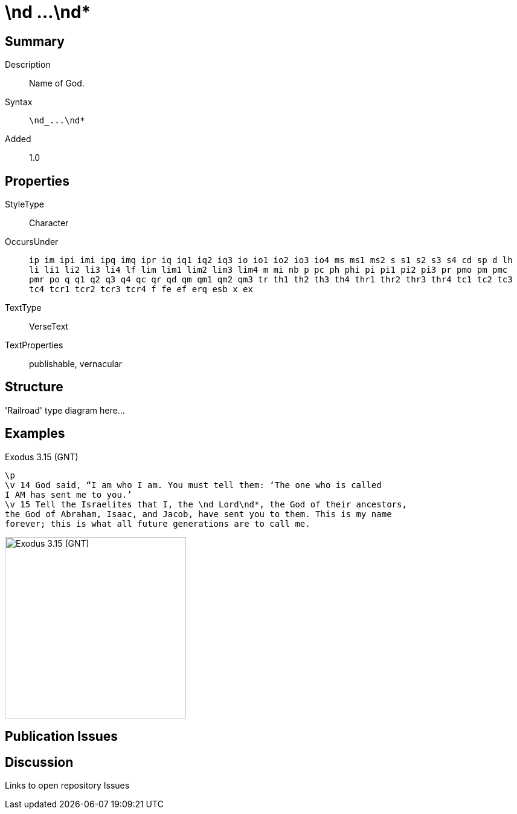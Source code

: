= \nd ...\nd*
:description: Name of God
:url-repo: https://github.com/usfm-bible/tcdocs/blob/main/markers/char/nd.adoc
ifndef::localdir[]
:source-highlighter: highlightjs
:localdir: ../
endif::[]
:imagesdir: {localdir}/images

// tag::public[]

== Summary

Description:: Name of God.
Syntax:: `+\nd_...\nd*+`
Added:: 1.0

== Properties

StyleType:: Character
OccursUnder:: `ip im ipi imi ipq imq ipr iq iq1 iq2 iq3 io io1 io2 io3 io4 ms ms1 ms2 s s1 s2 s3 s4 cd sp d lh li li1 li2 li3 li4 lf lim lim1 lim2 lim3 lim4 m mi nb p pc ph phi pi pi1 pi2 pi3 pr pmo pm pmc pmr po q q1 q2 q3 q4 qc qr qd qm qm1 qm2 qm3 tr th1 th2 th3 th4 thr1 thr2 thr3 thr4 tc1 tc2 tc3 tc4 tcr1 tcr2 tcr3 tcr4 f fe ef erq esb x ex`
TextType:: VerseText
TextProperties:: publishable, vernacular

== Structure

'Railroad' type diagram here...

== Examples

.Exodus 3.15 (GNT)
[source#src-char-nd_1,usfm,highlight=3]
----
\p
\v 14 God said, “I am who I am. You must tell them: ‘The one who is called 
I AM has sent me to you.’
\v 15 Tell the Israelites that I, the \nd Lord\nd*, the God of their ancestors, 
the God of Abraham, Isaac, and Jacob, have sent you to them. This is my name 
forever; this is what all future generations are to call me.
----

image::char/nd_1.jpg[Exodus 3.15 (GNT),300]

== Publication Issues

// end::public[]

== Discussion

Links to open repository Issues